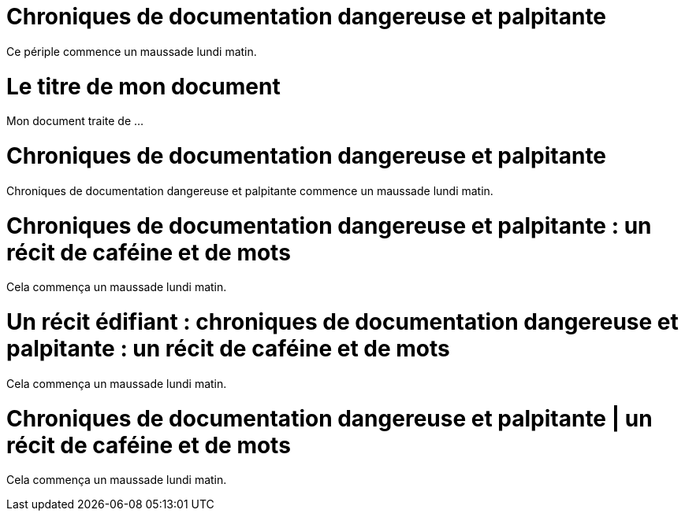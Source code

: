////
Example

Included in:

- user-manual: Header
- quick-ref
////

// tag::base[]
= Chroniques de documentation dangereuse et palpitante

Ce périple commence un maussade lundi matin.
// end::base[]

// tag::b-base[]
= Le titre de mon document
Mon document traite de ...
// end::b-base[]

// tag::doc[]
= Chroniques de documentation dangereuse et palpitante

{doctitle} commence un maussade lundi matin.
// end::doc[]

// tag::sub-1[]
= Chroniques de documentation dangereuse et palpitante : un récit de caféine et de mots
Cela commença un maussade lundi matin.
// end::sub-1[]

// tag::sub-2[]
= Un récit édifiant : chroniques de documentation dangereuse et palpitante : un récit de caféine et de mots

Cela commença un maussade lundi matin.
// end::sub-2[]

// tag::sub-3[]
:séparateur de titre: {sp}|
= Chroniques de documentation dangereuse et palpitante | un récit de caféine et de mots

Cela commença un maussade lundi matin.
// end::sub-3[]
